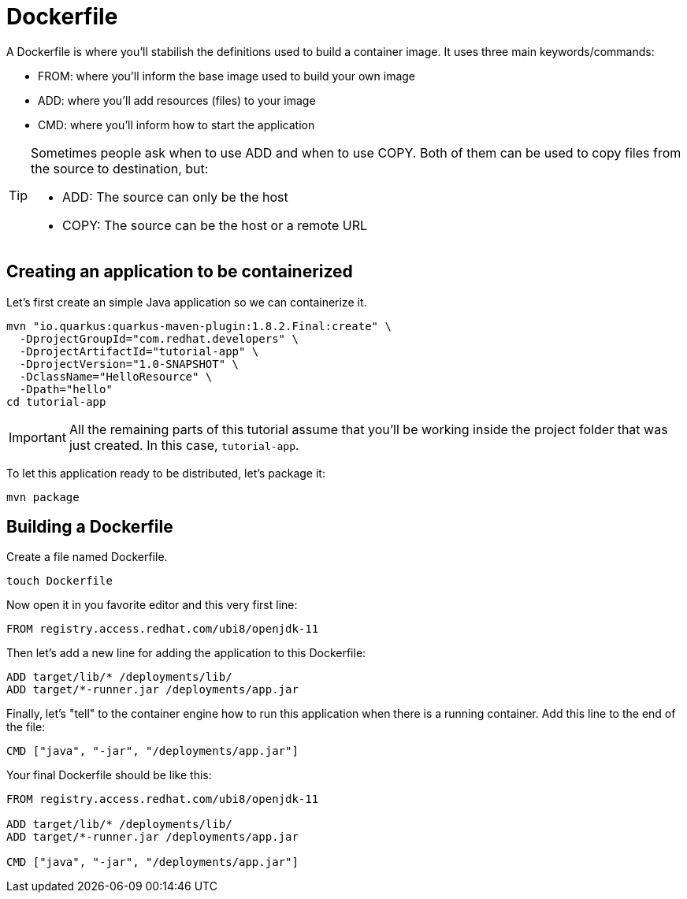 = Dockerfile

:project-name: tutorial-app
:quarkus-version: 1.8.2.Final

A Dockerfile is where you'll stabilish the definitions used to build a container image. It uses three main keywords/commands:

* FROM: where you'll inform the base image used to build your own image
* ADD: where you'll add resources (files) to your image
* CMD: where you'll inform how to start the application

[TIP]
====
Sometimes people ask when to use ADD and when to use COPY. Both of them can be used to copy files from the source to destination, but:

* ADD: The source can only be the host
* COPY: The source can be the host or a remote URL 
====

== Creating an application to be containerized

Let's first create an simple Java application so we can containerize it.

[.console-input]
[source,bash,subs="+macros,+attributes"]
----
mvn "io.quarkus:quarkus-maven-plugin:{quarkus-version}:create" \
  -DprojectGroupId="com.redhat.developers" \
  -DprojectArtifactId="{project-name}" \
  -DprojectVersion="1.0-SNAPSHOT" \
  -DclassName="HelloResource" \
  -Dpath="hello"
cd {project-name}
----

IMPORTANT: All the remaining parts of this tutorial assume that you'll be working inside the project folder that was just created. In this case, `{project-name}`.

To let this application ready to be distributed, let's package it:

[.console-input]
[source,bash,subs="+macros,+attributes"]
----
mvn package
----


== Building a Dockerfile

Create a file named Dockerfile.

[.console-input]
[source,bash,subs="+macros,+attributes"]
----
touch Dockerfile
----

Now open it in you favorite editor and this very first line:

[.console-input]
[source,bash,subs="+macros,+attributes"]
----
FROM registry.access.redhat.com/ubi8/openjdk-11
----

Then let's add a new line for adding the application to this Dockerfile:

[.console-input]
[source,bash,subs="+macros,+attributes"]
----
ADD target/lib/* /deployments/lib/
ADD target/*-runner.jar /deployments/app.jar
----

Finally, let's "tell" to the container engine how to run this application when there is a running container. Add this line to the end of the file:

[.console-input]
[source,bash,subs="+macros,+attributes"]
----
CMD ["java", "-jar", "/deployments/app.jar"]
----

Your final Dockerfile should be like this:

[.console-input]
[source,bash,subs="+macros,+attributes"]
----
FROM registry.access.redhat.com/ubi8/openjdk-11

ADD target/lib/* /deployments/lib/
ADD target/*-runner.jar /deployments/app.jar

CMD ["java", "-jar", "/deployments/app.jar"]
----